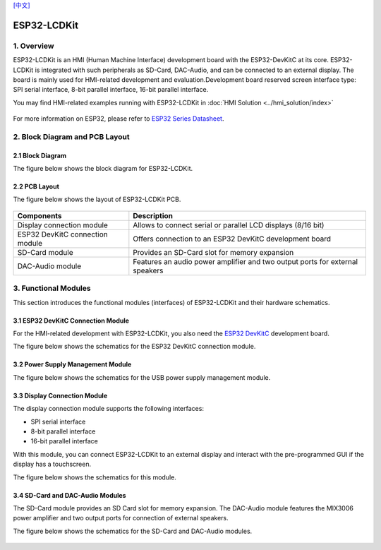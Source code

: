 `[中文] <./ESP32_LCDKit_guide_cn.md>`__

ESP32-LCDKit
======================


1. Overview
------------------------------

ESP32-LCDKit is an HMI (Human Machine Interface) development board with
the ESP32-DevKitC at its core. ESP32-LCDKit is integrated with such
peripherals as SD-Card, DAC-Audio, and can be connected to an external
display. The board is mainly used for HMI-related development and
evaluation.Development board reserved screen interface type: SPI serial
interface, 8-bit parallel interface, 16-bit parallel interface.

You may find HMI-related examples running with ESP32-LCDKit in :doc:`HMI Solution <../hmi_solution/index>`

.. figure:: ../../_static/hw-reference/lcdkit/esp32_lcdkit.jpg
   :align: center

For more information on ESP32, please refer to `ESP32 Series Datasheet <https://www.espressif.com/sites/default/files/documentation/esp32_datasheet_en.pdf>`__.

2. Block Diagram and PCB Layout
-----------------------------------

2.1 Block Diagram
~~~~~~~~~~~~~~~~~~~~~~~~~~~~~~~~~~~~

The figure below shows the block diagram for ESP32-LCDKit.

.. figure:: ../../_static/hw-reference/lcdkit/esp32_lcdkit_block.jpg
   :align: center

2.2 PCB Layout
~~~~~~~~~~~~~~~~~~~~~~~~~~~~~~~~~~~~

The figure below shows the layout of ESP32-LCDKit PCB.

.. figure:: ../../_static/hw-reference/lcdkit/esp32_lcdkit_pcb.jpg
   :align: center


+-----------------------------------+--------------------------------------------------------------------------------+
| Components                        | Description                                                                    |
+===================================+================================================================================+
| Display connection module         | Allows to connect serial or parallel LCD displays (8/16 bit)                   |
+-----------------------------------+--------------------------------------------------------------------------------+
| ESP32 DevKitC connection module   | Offers connection to an ESP32 DevKitC development board                        |
+-----------------------------------+--------------------------------------------------------------------------------+
| SD-Card module                    | Provides an SD-Card slot for memory expansion                                  |
+-----------------------------------+--------------------------------------------------------------------------------+
| DAC-Audio module                  | Features an audio power amplifier and two output ports for external speakers   |
+-----------------------------------+--------------------------------------------------------------------------------+

3. Functional Modules
-------------------------

This section introduces the functional modules (interfaces) of
ESP32-LCDKit and their hardware schematics.

3.1 ESP32 DevKitC Connection Module
~~~~~~~~~~~~~~~~~~~~~~~~~~~~~~~~~~~~

For the HMI-related development with ESP32-LCDKit, you also need the
`ESP32 DevKitC <https://docs.espressif.com/projects/esp-idf/en/stable/hw-reference/modules-and-boards.html#esp32-devkitc-v4>`__
development board.

The figure below shows the schematics for the ESP32 DevKitC connection module.

.. figure:: ../../_static/hw-reference/lcdkit/coreboard_module.jpg
   :align: center

3.2 Power Supply Management Module
~~~~~~~~~~~~~~~~~~~~~~~~~~~~~~~~~~~~

The figure below shows the schematics for the USB power supply
management module.

.. figure:: ../../_static/hw-reference/lcdkit/power_module.jpg
   :align: center

3.3 Display Connection Module
~~~~~~~~~~~~~~~~~~~~~~~~~~~~~~~~~~~~

The display connection module supports the following interfaces:

-  SPI serial interface
-  8-bit parallel interface
-  16-bit parallel interface

With this module, you can connect ESP32-LCDKit to an external display
and interact with the pre-programmed GUI if the display has a
touchscreen.

The figure below shows the schematics for this module.

.. figure:: ../../_static/hw-reference/lcdkit/serial_screen_module.jpg
   :align: center

.. figure:: ../../_static/hw-reference/lcdkit/parallel_screen_module.jpg
   :align: center

3.4 SD-Card and DAC-Audio Modules
~~~~~~~~~~~~~~~~~~~~~~~~~~~~~~~~~~~~

The SD-Card module provides an SD Card slot for memory expansion. The
DAC-Audio module features the MIX3006 power amplifier and two output
ports for connection of external speakers.

The figure below shows the schematics for the SD-Card and DAC-Audio
modules.

.. figure:: ../../_static/hw-reference/lcdkit/sd_card_dac_module.jpg
   :align: center
